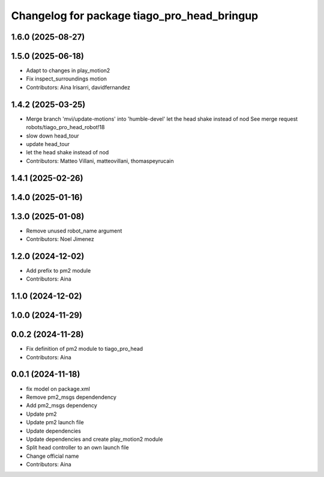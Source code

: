 ^^^^^^^^^^^^^^^^^^^^^^^^^^^^^^^^^^^^^^^^^^^^
Changelog for package tiago_pro_head_bringup
^^^^^^^^^^^^^^^^^^^^^^^^^^^^^^^^^^^^^^^^^^^^

1.6.0 (2025-08-27)
------------------

1.5.0 (2025-06-18)
------------------
* Adapt to changes in play_motion2
* Fix inspect_surroundings motion
* Contributors: Aina Irisarri, davidfernandez

1.4.2 (2025-03-25)
------------------
* Merge branch 'mvi/update-motions' into 'humble-devel'
  let the head shake instead of nod
  See merge request robots/tiago_pro_head_robot!18
* slow down head_tour
* update head_tour
* let the head shake instead of nod
* Contributors: Matteo Villani, matteovillani, thomaspeyrucain

1.4.1 (2025-02-26)
------------------

1.4.0 (2025-01-16)
------------------

1.3.0 (2025-01-08)
------------------
* Remove unused robot_name argument
* Contributors: Noel Jimenez

1.2.0 (2024-12-02)
------------------
* Add prefix to pm2 module
* Contributors: Aina

1.1.0 (2024-12-02)
------------------

1.0.0 (2024-11-29)
------------------

0.0.2 (2024-11-28)
------------------
* Fix definition of pm2 module to tiago_pro_head
* Contributors: Aina

0.0.1 (2024-11-18)
------------------
* fix model on package.xml
* Remove pm2_msgs dependendency
* Add pm2_msgs dependency
* Update pm2
* Update pm2 launch file
* Update dependencies
* Update dependencies and create play_motion2 module
* Split head controller to an own launch file
* Change official name
* Contributors: Aina
